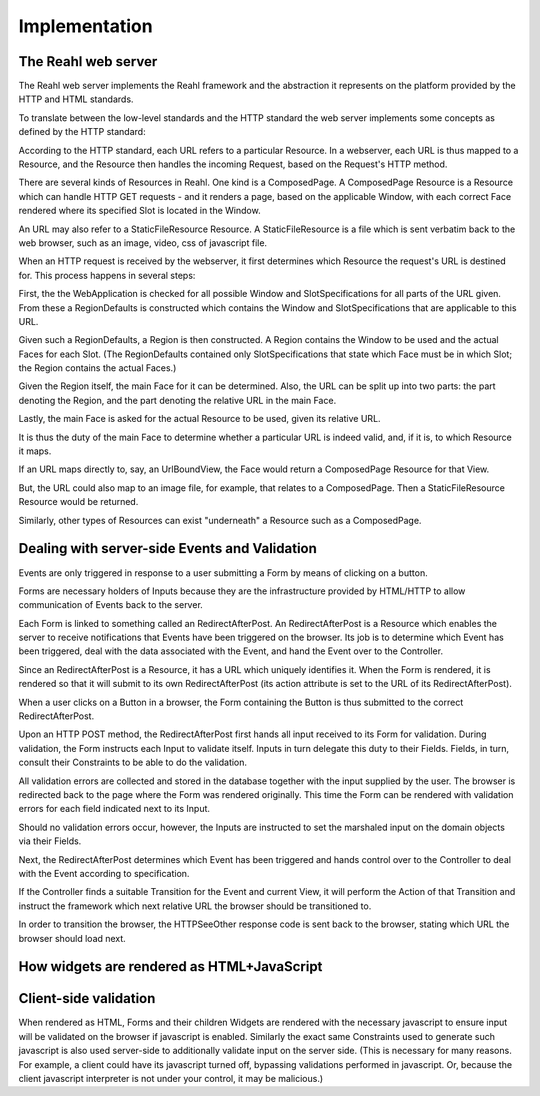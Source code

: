 .. Copyright 2010, 2013 Reahl Software Services (Pty) Ltd. All rights reserved.
 
Implementation
--------------

The Reahl web server
~~~~~~~~~~~~~~~~~~~~

The Reahl web server implements the Reahl framework and the
abstraction it represents on the platform provided by the HTTP and
HTML standards.

To translate between the low-level standards and the HTTP standard the
web server implements some concepts as defined by the HTTP
standard:

According to the HTTP standard, each URL refers to a particular
Resource. In a webserver, each URL is thus mapped to a Resource, and
the Resource then handles the incoming Request, based on the Request's
HTTP method.

There are several kinds of Resources in Reahl.  One kind is a
ComposedPage.  A ComposedPage Resource is a Resource which can handle
HTTP GET requests - and it renders a page, based on the applicable
Window, with each correct Face rendered where its specified Slot is
located in the Window.

An URL may also refer to a StaticFileResource Resource.  A StaticFileResource is a
file which is sent verbatim back to the web browser, such as an image,
video, css of javascript file.

When an HTTP request is received by the webserver, it first determines
which Resource the request's URL is destined for.  This process
happens in several steps:

First, the the WebApplication is checked for all possible Window and
SlotSpecifications for all parts of the URL given.  From these a
RegionDefaults is constructed which contains the Window and
SlotSpecifications that are applicable to this URL.

Given such a RegionDefaults, a Region is then constructed.  A
Region contains the Window to be used and the actual Faces for each
Slot.  (The RegionDefaults contained only SlotSpecifications that
state which Face must be in which Slot; the Region contains the actual
Faces.)

Given the Region itself, the main Face for it can be
determined. Also, the URL can be split up into two parts: the part
denoting the Region, and the part denoting the relative URL in the
main Face.

Lastly, the main Face is asked for the actual Resource to be used,
given its relative URL.

It is thus the duty of the main Face to determine whether a particular
URL is indeed valid, and, if it is, to which Resource it maps.


If an URL maps directly to, say, an UrlBoundView, the Face would
return a ComposedPage Resource for that View.

But, the URL could also map to an image file, for example, that
relates to a ComposedPage.  Then a StaticFileResource Resource would be
returned.

Similarly, other types of Resources can exist "underneath" a Resource
such as a ComposedPage.



Dealing with server-side Events and Validation
~~~~~~~~~~~~~~~~~~~~~~~~~~~~~~~~~~~~~~~~~~~~~~

Events are only triggered in response to a user submitting a Form by
means of clicking on a button.

Forms are necessary holders of Inputs because they are the
infrastructure provided by HTML/HTTP to allow communication of Events
back to the server.

Each Form is linked to something called an RedirectAfterPost. An
RedirectAfterPost is a Resource which enables the server to receive
notifications that Events have been triggered on the browser. Its job
is to determine which Event has been triggered, deal with the data
associated with the Event, and hand the Event over to the Controller.

Since an RedirectAfterPost is a Resource, it has a URL which uniquely
identifies it.  When the Form is rendered, it is rendered so that it
will submit to its own RedirectAfterPost (its action attribute is set to
the URL of its RedirectAfterPost).

When a user clicks on a Button in a browser, the Form containing the
Button is thus submitted to the correct RedirectAfterPost.

Upon an HTTP POST method, the RedirectAfterPost first hands all input
received to its Form for validation.  During validation, the Form
instructs each Input to validate itself. Inputs in turn delegate this
duty to their Fields.  Fields, in turn, consult their Constraints to
be able to do the validation.

All validation errors are collected and stored in the database
together with the input supplied by the user.  The browser is
redirected back to the page where the Form was rendered originally.
This time the Form can be rendered with validation errors for each
field indicated next to its Input.

Should no validation errors occur, however, the Inputs are instructed
to set the marshaled input on the domain objects via their Fields.

Next, the RedirectAfterPost determines which Event has been triggered and
hands control over to the Controller to deal with the Event according
to specification.

If the Controller finds a suitable Transition for the Event and
current View, it will perform the Action of that Transition and
instruct the framework which next relative URL the browser should be
transitioned to.

In order to transition the browser, the HTTPSeeOther response code is
sent back to the browser, stating which URL the browser should load
next.


How widgets are rendered as HTML+JavaScript
~~~~~~~~~~~~~~~~~~~~~~~~~~~~~~~~~~~~~~~~~~~


Client-side validation
~~~~~~~~~~~~~~~~~~~~~~

When rendered as HTML, Forms and their children Widgets are rendered
with the necessary javascript to ensure input will be validated on the
browser if javascript is enabled.  Similarly the exact same
Constraints used to generate such javascript is also used server-side
to additionally validate input on the server side.  (This is
necessary for many reasons. For example, a client could have its
javascript turned off, bypassing validations performed in
javascript. Or, because the client javascript interpreter is not under
your control, it may be malicious.)




